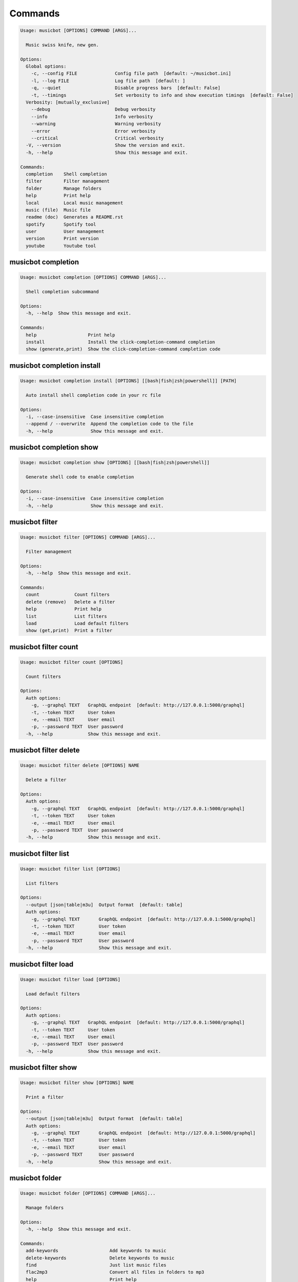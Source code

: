
Commands
--------
.. code-block::

  Usage: musicbot [OPTIONS] COMMAND [ARGS]...

    Music swiss knife, new gen.

  Options:
    Global options: 
      -c, --config FILE              Config file path  [default: ~/musicbot.ini]
      -l, --log FILE                 Log file path  [default: ]
      -q, --quiet                    Disable progress bars  [default: False]
      -t, --timings                  Set verbosity to info and show execution timings  [default: False]
    Verbosity: [mutually_exclusive]
      --debug                        Debug verbosity
      --info                         Info verbosity
      --warning                      Warning verbosity
      --error                        Error verbosity
      --critical                     Critical verbosity
    -V, --version                    Show the version and exit.
    -h, --help                       Show this message and exit.

  Commands:
    completion    Shell completion
    filter        Filter management
    folder        Manage folders
    help          Print help
    local         Local music management
    music (file)  Music file
    readme (doc)  Generates a README.rst
    spotify       Spotify tool
    user          User management
    version       Print version
    youtube       Youtube tool

musicbot completion
*******************
.. code-block::

  Usage: musicbot completion [OPTIONS] COMMAND [ARGS]...

    Shell completion subcommand

  Options:
    -h, --help  Show this message and exit.

  Commands:
    help                   Print help
    install                Install the click-completion-command completion
    show (generate,print)  Show the click-completion-command completion code

musicbot completion install
***************************
.. code-block::

  Usage: musicbot completion install [OPTIONS] [[bash|fish|zsh|powershell]] [PATH]

    Auto install shell completion code in your rc file

  Options:
    -i, --case-insensitive  Case insensitive completion
    --append / --overwrite  Append the completion code to the file
    -h, --help              Show this message and exit.

musicbot completion show
************************
.. code-block::

  Usage: musicbot completion show [OPTIONS] [[bash|fish|zsh|powershell]]

    Generate shell code to enable completion

  Options:
    -i, --case-insensitive  Case insensitive completion
    -h, --help              Show this message and exit.

musicbot filter
***************
.. code-block::

  Usage: musicbot filter [OPTIONS] COMMAND [ARGS]...

    Filter management

  Options:
    -h, --help  Show this message and exit.

  Commands:
    count             Count filters
    delete (remove)   Delete a filter
    help              Print help
    list              List filters
    load              Load default filters
    show (get,print)  Print a filter

musicbot filter count
*********************
.. code-block::

  Usage: musicbot filter count [OPTIONS]

    Count filters

  Options:
    Auth options: 
      -g, --graphql TEXT   GraphQL endpoint  [default: http://127.0.0.1:5000/graphql]
      -t, --token TEXT     User token
      -e, --email TEXT     User email
      -p, --password TEXT  User password
    -h, --help             Show this message and exit.

musicbot filter delete
**********************
.. code-block::

  Usage: musicbot filter delete [OPTIONS] NAME

    Delete a filter

  Options:
    Auth options: 
      -g, --graphql TEXT   GraphQL endpoint  [default: http://127.0.0.1:5000/graphql]
      -t, --token TEXT     User token
      -e, --email TEXT     User email
      -p, --password TEXT  User password
    -h, --help             Show this message and exit.

musicbot filter list
********************
.. code-block::

  Usage: musicbot filter list [OPTIONS]

    List filters

  Options:
    --output [json|table|m3u]  Output format  [default: table]
    Auth options: 
      -g, --graphql TEXT       GraphQL endpoint  [default: http://127.0.0.1:5000/graphql]
      -t, --token TEXT         User token
      -e, --email TEXT         User email
      -p, --password TEXT      User password
    -h, --help                 Show this message and exit.

musicbot filter load
********************
.. code-block::

  Usage: musicbot filter load [OPTIONS]

    Load default filters

  Options:
    Auth options: 
      -g, --graphql TEXT   GraphQL endpoint  [default: http://127.0.0.1:5000/graphql]
      -t, --token TEXT     User token
      -e, --email TEXT     User email
      -p, --password TEXT  User password
    -h, --help             Show this message and exit.

musicbot filter show
********************
.. code-block::

  Usage: musicbot filter show [OPTIONS] NAME

    Print a filter

  Options:
    --output [json|table|m3u]  Output format  [default: table]
    Auth options: 
      -g, --graphql TEXT       GraphQL endpoint  [default: http://127.0.0.1:5000/graphql]
      -t, --token TEXT         User token
      -e, --email TEXT         User email
      -p, --password TEXT      User password
    -h, --help                 Show this message and exit.

musicbot folder
***************
.. code-block::

  Usage: musicbot folder [OPTIONS] COMMAND [ARGS]...

    Manage folders

  Options:
    -h, --help  Show this message and exit.

  Commands:
    add-keywords                   Add keywords to music
    delete-keywords                Delete keywords to music
    find                           Just list music files
    flac2mp3                       Convert all files in folders to mp3
    help                           Print help
    inconsistencies (consistency)  Check music files consistency
    playlist (tracks)              Generate a playlist
    tags                           Print music tags

musicbot folder add-keywords
****************************
.. code-block::

  Usage: musicbot folder add-keywords [OPTIONS] FOLDER [KEYWORDS]...

    Add keywords to music

  Options:
    --dry       Take no real action  [default: False]
    -h, --help  Show this message and exit.

musicbot folder delete-keywords
*******************************
.. code-block::

  Usage: musicbot folder delete-keywords [OPTIONS] FOLDER [KEYWORDS]...

    Delete keywords to music

  Options:
    --dry       Take no real action  [default: False]
    -h, --help  Show this message and exit.

musicbot folder find
********************
.. code-block::

  Usage: musicbot folder find [OPTIONS] [FOLDERS]...

    Just list music files

  Options:
    -h, --help  Show this message and exit.

musicbot folder flac2mp3
************************
.. code-block::

  Usage: musicbot folder flac2mp3 [OPTIONS] [FOLDERS]...

    Convert all files in folders to mp3

  Options:
    --folder DIRECTORY     Destination folder
    --concurrency INTEGER  Number of coroutines  [default: 8]
    --dry                  Take no real action  [default: False]
    --flat                 Do not create subfolders
    -h, --help             Show this message and exit.

musicbot folder inconsistencies
*******************************
.. code-block::

  Usage: musicbot folder inconsistencies [OPTIONS] [FOLDERS]...

    Check music files consistency

  Options:
    --dry                                               Take no real action  [default: False]
    Check options: 
      --checks [no-title|no-artist|no-album|no-genre|no-rating|no-tracknumber|invalid-title|invalid-comment|invalid-path]
                                                        Consistency tests  [default: no-title, no-artist, no-album, no-genre, no-rating, no-
                                                        tracknumber, invalid-title, invalid-comment, invalid-path]
      --fix                                             Fix musics
    -h, --help                                          Show this message and exit.

musicbot folder playlist
************************
.. code-block::

  Usage: musicbot folder playlist [OPTIONS] [FOLDERS]...

    Generate a playlist

  Options:
    --output [json|table|m3u]  Output format  [default: table]
    Ordering options: 
      --shuffle                Randomize selection
      --interleave             Interleave tracks by artist
    -h, --help                 Show this message and exit.

musicbot folder tags
********************
.. code-block::

  Usage: musicbot folder tags [OPTIONS] [FOLDERS]...

    Print music tags

  Options:
    -h, --help  Show this message and exit.

musicbot help
*************
.. code-block::

  Usage: musicbot help [OPTIONS]

    Print help

  Options:
    -h, --help  Show this message and exit.

musicbot local
**************
.. code-block::

  Usage: musicbot local [OPTIONS] COMMAND [ARGS]...

    Local music management

  Options:
    -h, --help  Show this message and exit.

  Commands:
    bests                          Generate bests playlists with some rules
    clean                          Clean all musics
    count                          Count musics
    execute (fetch,query)          Raw query
    folders                        List folders
    help                           Print help
    inconsistencies (consistency)  Check music consistency
    player (play)                  Music player
    playlist (tracks)              Generate a new playlist
    rescan                         Clean and load musics
    scan                           Load musics
    stats (stat)                   Generate some stats for music collection with filters
    sync                           Copy selected musics with filters to destination folder
    watch                          Watch files changes in folders

musicbot local bests
********************
.. code-block::

  Usage: musicbot local bests [OPTIONS] FOLDER

    Generate bests playlists with some rules

  Options:
    --prefix TEXT             Append prefix before each path (implies relative)
    --suffix TEXT             Append this suffix to playlist name
    --dry                     Take no real action  [default: False]
    Auth options: 
      -g, --graphql TEXT      GraphQL endpoint  [default: http://127.0.0.1:5000/graphql]
      -t, --token TEXT        User token
      -e, --email TEXT        User email
      -p, --password TEXT     User password
    Filter options: 
      --name TEXT             Filter name
      --limit INTEGER         Fetch a maximum limit of music
      --youtubes TEXT         Select musics with a youtube link
      --no-youtubes TEXT      Select musics without youtube link
      --spotifys TEXT         Select musics with a spotifys link
      --no-spotifys TEXT      Select musics without spotifys link
      --formats TEXT          Select musics with file format
      --no-formats TEXT       Filter musics without format
      --keywords TEXT         Select musics with keywords
      --no-keywords TEXT      Filter musics without keywords
      --artists TEXT          Select musics with artists
      --no-artists TEXT       Filter musics without artists
      --albums TEXT           Select musics with albums
      --no-albums TEXT        Filter musics without albums
      --titles TEXT           Select musics with titles
      --no-titles TEXT        Filter musics without titless
      --genres TEXT           Select musics with genres
      --no-genres TEXT        Filter musics without genres
      --min-duration INTEGER  Minimum duration filter (hours:minutes:seconds)
      --max-duration INTEGER  Maximum duration filter (hours:minutes:seconds))
      --min-size INTEGER      Minimum file size filter (in bytes)
      --max-size INTEGER      Maximum file size filter (in bytes)
      --min-rating FLOAT      Minimum rating  [default: 0.0]
      --max-rating FLOAT      Maximum rating  [default: 5.0]
      --relative              Generate relatives paths
      --shuffle               Randomize selection
    Ordering options: 
      --shuffle               Randomize selection
    -h, --help                Show this message and exit.

musicbot local clean
********************
.. code-block::

  Usage: musicbot local clean [OPTIONS]

    Clean all musics

  Options:
    Auth options: 
      -g, --graphql TEXT   GraphQL endpoint  [default: http://127.0.0.1:5000/graphql]
      -t, --token TEXT     User token
      -e, --email TEXT     User email
      -p, --password TEXT  User password
    -y, --yes              Confirm action
    -h, --help             Show this message and exit.

musicbot local count
********************
.. code-block::

  Usage: musicbot local count [OPTIONS]

    Count musics

  Options:
    Auth options: 
      -g, --graphql TEXT   GraphQL endpoint  [default: http://127.0.0.1:5000/graphql]
      -t, --token TEXT     User token
      -e, --email TEXT     User email
      -p, --password TEXT  User password
    -h, --help             Show this message and exit.

musicbot local execute
**********************
.. code-block::

  Usage: musicbot local execute [OPTIONS] QUERY

    Raw query

  Options:
    Auth options: 
      -g, --graphql TEXT   GraphQL endpoint  [default: http://127.0.0.1:5000/graphql]
      -t, --token TEXT     User token
      -e, --email TEXT     User email
      -p, --password TEXT  User password
    -h, --help             Show this message and exit.

musicbot local folders
**********************
.. code-block::

  Usage: musicbot local folders [OPTIONS]

    List folders

  Options:
    --output [json|table|m3u]  Output format  [default: table]
    Auth options: 
      -g, --graphql TEXT       GraphQL endpoint  [default: http://127.0.0.1:5000/graphql]
      -t, --token TEXT         User token
      -e, --email TEXT         User email
      -p, --password TEXT      User password
    -h, --help                 Show this message and exit.

musicbot local inconsistencies
******************************
.. code-block::

  Usage: musicbot local inconsistencies [OPTIONS]

    Check music consistency

  Options:
    Check options: 
      --checks [no-title|no-artist|no-album|no-genre|no-rating|no-tracknumber|invalid-title|invalid-comment|invalid-path]
                                                        Consistency tests  [default: no-title, no-artist, no-album, no-genre, no-rating, no-
                                                        tracknumber, invalid-title, invalid-comment, invalid-path]
      --fix                                             Fix musics
    --dry                                               Take no real action  [default: False]
    Auth options: 
      -g, --graphql TEXT                                GraphQL endpoint  [default: http://127.0.0.1:5000/graphql]
      -t, --token TEXT                                  User token
      -e, --email TEXT                                  User email
      -p, --password TEXT                               User password
    Filter options: 
      --name TEXT                                       Filter name
      --limit INTEGER                                   Fetch a maximum limit of music
      --youtubes TEXT                                   Select musics with a youtube link
      --no-youtubes TEXT                                Select musics without youtube link
      --spotifys TEXT                                   Select musics with a spotifys link
      --no-spotifys TEXT                                Select musics without spotifys link
      --formats TEXT                                    Select musics with file format
      --no-formats TEXT                                 Filter musics without format
      --keywords TEXT                                   Select musics with keywords
      --no-keywords TEXT                                Filter musics without keywords
      --artists TEXT                                    Select musics with artists
      --no-artists TEXT                                 Filter musics without artists
      --albums TEXT                                     Select musics with albums
      --no-albums TEXT                                  Filter musics without albums
      --titles TEXT                                     Select musics with titles
      --no-titles TEXT                                  Filter musics without titless
      --genres TEXT                                     Select musics with genres
      --no-genres TEXT                                  Filter musics without genres
      --min-duration INTEGER                            Minimum duration filter (hours:minutes:seconds)
      --max-duration INTEGER                            Maximum duration filter (hours:minutes:seconds))
      --min-size INTEGER                                Minimum file size filter (in bytes)
      --max-size INTEGER                                Maximum file size filter (in bytes)
      --min-rating FLOAT                                Minimum rating  [default: 0.0]
      --max-rating FLOAT                                Maximum rating  [default: 5.0]
      --relative                                        Generate relatives paths
      --shuffle                                         Randomize selection
    Ordering options: 
      --shuffle                                         Randomize selection
    -h, --help                                          Show this message and exit.

musicbot local player
*********************
.. code-block::

  Usage: musicbot local player [OPTIONS]

    Music player

  Options:
    Auth options: 
      -g, --graphql TEXT      GraphQL endpoint  [default: http://127.0.0.1:5000/graphql]
      -t, --token TEXT        User token
      -e, --email TEXT        User email
      -p, --password TEXT     User password
    Filter options: 
      --name TEXT             Filter name
      --limit INTEGER         Fetch a maximum limit of music
      --youtubes TEXT         Select musics with a youtube link
      --no-youtubes TEXT      Select musics without youtube link
      --spotifys TEXT         Select musics with a spotifys link
      --no-spotifys TEXT      Select musics without spotifys link
      --formats TEXT          Select musics with file format
      --no-formats TEXT       Filter musics without format
      --keywords TEXT         Select musics with keywords
      --no-keywords TEXT      Filter musics without keywords
      --artists TEXT          Select musics with artists
      --no-artists TEXT       Filter musics without artists
      --albums TEXT           Select musics with albums
      --no-albums TEXT        Filter musics without albums
      --titles TEXT           Select musics with titles
      --no-titles TEXT        Filter musics without titless
      --genres TEXT           Select musics with genres
      --no-genres TEXT        Filter musics without genres
      --min-duration INTEGER  Minimum duration filter (hours:minutes:seconds)
      --max-duration INTEGER  Maximum duration filter (hours:minutes:seconds))
      --min-size INTEGER      Minimum file size filter (in bytes)
      --max-size INTEGER      Maximum file size filter (in bytes)
      --min-rating FLOAT      Minimum rating  [default: 0.0]
      --max-rating FLOAT      Maximum rating  [default: 5.0]
      --relative              Generate relatives paths
      --shuffle               Randomize selection
    Ordering options: 
      --shuffle               Randomize selection
    -h, --help                Show this message and exit.

musicbot local playlist
***********************
.. code-block::

  Usage: musicbot local playlist [OPTIONS]

    Generate a new playlist

  Options:
    --output [json|table|m3u]  Output format  [default: table]
    Auth options: 
      -g, --graphql TEXT       GraphQL endpoint  [default: http://127.0.0.1:5000/graphql]
      -t, --token TEXT         User token
      -e, --email TEXT         User email
      -p, --password TEXT      User password
    Filter options: 
      --name TEXT              Filter name
      --limit INTEGER          Fetch a maximum limit of music
      --youtubes TEXT          Select musics with a youtube link
      --no-youtubes TEXT       Select musics without youtube link
      --spotifys TEXT          Select musics with a spotifys link
      --no-spotifys TEXT       Select musics without spotifys link
      --formats TEXT           Select musics with file format
      --no-formats TEXT        Filter musics without format
      --keywords TEXT          Select musics with keywords
      --no-keywords TEXT       Filter musics without keywords
      --artists TEXT           Select musics with artists
      --no-artists TEXT        Filter musics without artists
      --albums TEXT            Select musics with albums
      --no-albums TEXT         Filter musics without albums
      --titles TEXT            Select musics with titles
      --no-titles TEXT         Filter musics without titless
      --genres TEXT            Select musics with genres
      --no-genres TEXT         Filter musics without genres
      --min-duration INTEGER   Minimum duration filter (hours:minutes:seconds)
      --max-duration INTEGER   Maximum duration filter (hours:minutes:seconds))
      --min-size INTEGER       Minimum file size filter (in bytes)
      --max-size INTEGER       Maximum file size filter (in bytes)
      --min-rating FLOAT       Minimum rating  [default: 0.0]
      --max-rating FLOAT       Maximum rating  [default: 5.0]
      --relative               Generate relatives paths
      --shuffle                Randomize selection
    Ordering options: 
      --shuffle                Randomize selection
      --interleave             Interleave tracks by artist
    -h, --help                 Show this message and exit.

musicbot local rescan
*********************
.. code-block::

  Usage: musicbot local rescan [OPTIONS] [FOLDERS]...

    Clean and load musics

  Options:
    Auth options: 
      -g, --graphql TEXT   GraphQL endpoint  [default: http://127.0.0.1:5000/graphql]
      -t, --token TEXT     User token
      -e, --email TEXT     User email
      -p, --password TEXT  User password
    -h, --help             Show this message and exit.

musicbot local scan
*******************
.. code-block::

  Usage: musicbot local scan [OPTIONS] [FOLDERS]...

    Load musics

  Options:
    -s, --save             Save to config file  [default: False]
    Auth options: 
      -g, --graphql TEXT   GraphQL endpoint  [default: http://127.0.0.1:5000/graphql]
      -t, --token TEXT     User token
      -e, --email TEXT     User email
      -p, --password TEXT  User password
    -h, --help             Show this message and exit.

musicbot local stats
********************
.. code-block::

  Usage: musicbot local stats [OPTIONS]

    Generate some stats for music collection with filters

  Options:
    --output [json|table|m3u]  Output format  [default: table]
    Auth options: 
      -g, --graphql TEXT       GraphQL endpoint  [default: http://127.0.0.1:5000/graphql]
      -t, --token TEXT         User token
      -e, --email TEXT         User email
      -p, --password TEXT      User password
    Filter options: 
      --name TEXT              Filter name
      --limit INTEGER          Fetch a maximum limit of music
      --youtubes TEXT          Select musics with a youtube link
      --no-youtubes TEXT       Select musics without youtube link
      --spotifys TEXT          Select musics with a spotifys link
      --no-spotifys TEXT       Select musics without spotifys link
      --formats TEXT           Select musics with file format
      --no-formats TEXT        Filter musics without format
      --keywords TEXT          Select musics with keywords
      --no-keywords TEXT       Filter musics without keywords
      --artists TEXT           Select musics with artists
      --no-artists TEXT        Filter musics without artists
      --albums TEXT            Select musics with albums
      --no-albums TEXT         Filter musics without albums
      --titles TEXT            Select musics with titles
      --no-titles TEXT         Filter musics without titless
      --genres TEXT            Select musics with genres
      --no-genres TEXT         Filter musics without genres
      --min-duration INTEGER   Minimum duration filter (hours:minutes:seconds)
      --max-duration INTEGER   Maximum duration filter (hours:minutes:seconds))
      --min-size INTEGER       Minimum file size filter (in bytes)
      --max-size INTEGER       Maximum file size filter (in bytes)
      --min-rating FLOAT       Minimum rating  [default: 0.0]
      --max-rating FLOAT       Maximum rating  [default: 5.0]
      --relative               Generate relatives paths
      --shuffle                Randomize selection
    Ordering options: 
      --shuffle                Randomize selection
    -h, --help                 Show this message and exit.

musicbot local sync
*******************
.. code-block::

  Usage: musicbot local sync [OPTIONS] DESTINATION

    Copy selected musics with filters to destination folder

  Options:
    --dry                     Take no real action  [default: False]
    -y, --yes                 Confirm action
    Auth options: 
      -g, --graphql TEXT      GraphQL endpoint  [default: http://127.0.0.1:5000/graphql]
      -t, --token TEXT        User token
      -e, --email TEXT        User email
      -p, --password TEXT     User password
    Filter options: 
      --name TEXT             Filter name
      --limit INTEGER         Fetch a maximum limit of music
      --youtubes TEXT         Select musics with a youtube link
      --no-youtubes TEXT      Select musics without youtube link
      --spotifys TEXT         Select musics with a spotifys link
      --no-spotifys TEXT      Select musics without spotifys link
      --formats TEXT          Select musics with file format
      --no-formats TEXT       Filter musics without format
      --keywords TEXT         Select musics with keywords
      --no-keywords TEXT      Filter musics without keywords
      --artists TEXT          Select musics with artists
      --no-artists TEXT       Filter musics without artists
      --albums TEXT           Select musics with albums
      --no-albums TEXT        Filter musics without albums
      --titles TEXT           Select musics with titles
      --no-titles TEXT        Filter musics without titless
      --genres TEXT           Select musics with genres
      --no-genres TEXT        Filter musics without genres
      --min-duration INTEGER  Minimum duration filter (hours:minutes:seconds)
      --max-duration INTEGER  Maximum duration filter (hours:minutes:seconds))
      --min-size INTEGER      Minimum file size filter (in bytes)
      --max-size INTEGER      Maximum file size filter (in bytes)
      --min-rating FLOAT      Minimum rating  [default: 0.0]
      --max-rating FLOAT      Maximum rating  [default: 5.0]
      --relative              Generate relatives paths
      --shuffle               Randomize selection
    Ordering options: 
      --shuffle               Randomize selection
    --flat                    Do not create subfolders
    --delete                  Delete files on destination if not present in library
    -h, --help                Show this message and exit.

musicbot local watch
********************
.. code-block::

  Usage: musicbot local watch [OPTIONS]

    Watch files changes in folders

  Options:
    Auth options: 
      -g, --graphql TEXT   GraphQL endpoint  [default: http://127.0.0.1:5000/graphql]
      -t, --token TEXT     User token
      -e, --email TEXT     User email
      -p, --password TEXT  User password
    -h, --help             Show this message and exit.

musicbot music
**************
.. code-block::

  Usage: musicbot music [OPTIONS] COMMAND [ARGS]...

    Music file

  Options:
    -h, --help  Show this message and exit.

  Commands:
    add-keywords                       Add keywords to music
    delete-keywords (remove-keywords)  Delete keywords to music
    fingerprint                        Print music fingerprint
    flac2mp3                           Convert flac music to mp3
    help                               Print help
    inconsistencies (consistency)      Check music consistency
    set-tags                           Set music title
    tags                               Print music tags

musicbot music add-keywords
***************************
.. code-block::

  Usage: musicbot music add-keywords [OPTIONS] PATH [KEYWORDS]...

    Add keywords to music

  Options:
    --dry       Take no real action  [default: False]
    -h, --help  Show this message and exit.

musicbot music delete-keywords
******************************
.. code-block::

  Usage: musicbot music delete-keywords [OPTIONS] PATH [KEYWORDS]...

    Delete keywords to music

  Options:
    --dry       Take no real action  [default: False]
    -h, --help  Show this message and exit.

musicbot music fingerprint
**************************
.. code-block::

  Usage: musicbot music fingerprint [OPTIONS] PATH

    Print music fingerprint

  Options:
    --acoustid-api-key TEXT  AcoustID API Key
    -h, --help               Show this message and exit.

musicbot music flac2mp3
***********************
.. code-block::

  Usage: musicbot music flac2mp3 [OPTIONS] PATH

    Convert flac music to mp3

  Options:
    --folder DIRECTORY  Destination folder
    --dry               Take no real action  [default: False]
    -h, --help          Show this message and exit.

musicbot music inconsistencies
******************************
.. code-block::

  Usage: musicbot music inconsistencies [OPTIONS] PATH

    Check music consistency

  Options:
    --folder DIRECTORY                                  Destination folder
    --dry                                               Take no real action  [default: False]
    Check options: 
      --checks [no-title|no-artist|no-album|no-genre|no-rating|no-tracknumber|invalid-title|invalid-comment|invalid-path]
                                                        Consistency tests  [default: no-title, no-artist, no-album, no-genre, no-rating, no-
                                                        tracknumber, invalid-title, invalid-comment, invalid-path]
      --fix                                             Fix musics
    -h, --help                                          Show this message and exit.

musicbot music set-tags
***********************
.. code-block::

  Usage: musicbot music set-tags [OPTIONS] PATH

    Set music title

  Options:
    --dry              Take no real action  [default: False]
    Music options: 
      --keywords TEXT  Keywords
      --artist TEXT    Artist
      --album TEXT     Album
      --title TEXT     Title
      --genre TEXT     Genre
      --number TEXT    Track number
      --rating TEXT    Rating
    -h, --help         Show this message and exit.

musicbot music tags
*******************
.. code-block::

  Usage: musicbot music tags [OPTIONS] PATH

    Print music tags

  Options:
    -h, --help  Show this message and exit.

musicbot readme
***************
.. code-block::

  Usage: musicbot readme [OPTIONS]

    Generates a complete readme

  Options:
    --output [rst|markdown]  README output format  [default: rst]
    -h, --help               Show this message and exit.

musicbot spotify
****************
.. code-block::

  Usage: musicbot spotify [OPTIONS] COMMAND [ARGS]...

    Spotify tool

  Options:
    -h, --help  Show this message and exit.

  Commands:
    cached-token      Token informations
    diff              Diff between local and spotify
    help              Print help
    new-token (auth)  Generate a new token
    playlist          Show playlist
    playlists         List playlists
    refresh-token     Get a new token
    tracks            Show tracks

musicbot spotify cached-token
*****************************
.. code-block::

  Usage: musicbot spotify cached-token [OPTIONS]

    Token informations

  Options:
    Spotify options: 
      --spotify-token TEXT          Spotify token
      --spotify-username TEXT       Spotify username
      --spotify-client-id TEXT      Spotify client ID
      --spotify-client-secret TEXT  Spotify client secret
      --spotify-cache-path FILE     Spotify cache path
      --spotify-scope TEXT          Spotify OAuth scopes, comma separated
      --spotify-redirect-uri TEXT   Spotify redirect URI
    -h, --help                      Show this message and exit.

musicbot spotify diff
*********************
.. code-block::

  Usage: musicbot spotify diff [OPTIONS]

    Diff between local and spotify

  Options:
    Auth options: 
      -g, --graphql TEXT            GraphQL endpoint  [default: http://127.0.0.1:5000/graphql]
      -t, --token TEXT              User token
      -e, --email TEXT              User email
      -p, --password TEXT           User password
    Spotify options: 
      --spotify-token TEXT          Spotify token
      --spotify-username TEXT       Spotify username
      --spotify-client-id TEXT      Spotify client ID
      --spotify-client-secret TEXT  Spotify client secret
      --spotify-cache-path FILE     Spotify cache path
      --spotify-scope TEXT          Spotify OAuth scopes, comma separated
      --spotify-redirect-uri TEXT   Spotify redirect URI
    Filter options: 
      --name TEXT                   Filter name
      --limit INTEGER               Fetch a maximum limit of music
      --youtubes TEXT               Select musics with a youtube link
      --no-youtubes TEXT            Select musics without youtube link
      --spotifys TEXT               Select musics with a spotifys link
      --no-spotifys TEXT            Select musics without spotifys link
      --formats TEXT                Select musics with file format
      --no-formats TEXT             Filter musics without format
      --keywords TEXT               Select musics with keywords
      --no-keywords TEXT            Filter musics without keywords
      --artists TEXT                Select musics with artists
      --no-artists TEXT             Filter musics without artists
      --albums TEXT                 Select musics with albums
      --no-albums TEXT              Filter musics without albums
      --titles TEXT                 Select musics with titles
      --no-titles TEXT              Filter musics without titless
      --genres TEXT                 Select musics with genres
      --no-genres TEXT              Filter musics without genres
      --min-duration INTEGER        Minimum duration filter (hours:minutes:seconds)
      --max-duration INTEGER        Maximum duration filter (hours:minutes:seconds))
      --min-size INTEGER            Minimum file size filter (in bytes)
      --max-size INTEGER            Maximum file size filter (in bytes)
      --min-rating FLOAT            Minimum rating  [default: 0.0]
      --max-rating FLOAT            Maximum rating  [default: 5.0]
      --relative                    Generate relatives paths
      --shuffle                     Randomize selection
    Ordering options: 
      --shuffle                     Randomize selection
    --output [json|table|m3u]       Output format  [default: table]
    --download-playlist             Create the download playlist
    --min-threshold FLOAT RANGE     Minimum distance threshold  [0<=x<=100]
    --max-threshold FLOAT RANGE     Maximum distance threshold  [0<=x<=100]
    -h, --help                      Show this message and exit.

musicbot spotify new-token
**************************
.. code-block::

  Usage: musicbot spotify new-token [OPTIONS]

    Generate a new token

  Options:
    Spotify options: 
      --spotify-token TEXT          Spotify token
      --spotify-username TEXT       Spotify username
      --spotify-client-id TEXT      Spotify client ID
      --spotify-client-secret TEXT  Spotify client secret
      --spotify-cache-path FILE     Spotify cache path
      --spotify-scope TEXT          Spotify OAuth scopes, comma separated
      --spotify-redirect-uri TEXT   Spotify redirect URI
    -h, --help                      Show this message and exit.

musicbot spotify playlist
*************************
.. code-block::

  Usage: musicbot spotify playlist [OPTIONS] NAME

    Show playlist

  Options:
    Spotify options: 
      --spotify-token TEXT          Spotify token
      --spotify-username TEXT       Spotify username
      --spotify-client-id TEXT      Spotify client ID
      --spotify-client-secret TEXT  Spotify client secret
      --spotify-cache-path FILE     Spotify cache path
      --spotify-scope TEXT          Spotify OAuth scopes, comma separated
      --spotify-redirect-uri TEXT   Spotify redirect URI
    --output [json|table|m3u]       Output format  [default: table]
    -h, --help                      Show this message and exit.

musicbot spotify playlists
**************************
.. code-block::

  Usage: musicbot spotify playlists [OPTIONS]

    List playlists

  Options:
    Spotify options: 
      --spotify-token TEXT          Spotify token
      --spotify-username TEXT       Spotify username
      --spotify-client-id TEXT      Spotify client ID
      --spotify-client-secret TEXT  Spotify client secret
      --spotify-cache-path FILE     Spotify cache path
      --spotify-scope TEXT          Spotify OAuth scopes, comma separated
      --spotify-redirect-uri TEXT   Spotify redirect URI
    -h, --help                      Show this message and exit.

musicbot spotify refresh-token
******************************
.. code-block::

  Usage: musicbot spotify refresh-token [OPTIONS]

    Get a new token

  Options:
    Spotify options: 
      --spotify-token TEXT          Spotify token
      --spotify-username TEXT       Spotify username
      --spotify-client-id TEXT      Spotify client ID
      --spotify-client-secret TEXT  Spotify client secret
      --spotify-cache-path FILE     Spotify cache path
      --spotify-scope TEXT          Spotify OAuth scopes, comma separated
      --spotify-redirect-uri TEXT   Spotify redirect URI
    -h, --help                      Show this message and exit.

musicbot spotify tracks
***********************
.. code-block::

  Usage: musicbot spotify tracks [OPTIONS]

    Show tracks

  Options:
    Spotify options: 
      --spotify-token TEXT          Spotify token
      --spotify-username TEXT       Spotify username
      --spotify-client-id TEXT      Spotify client ID
      --spotify-client-secret TEXT  Spotify client secret
      --spotify-cache-path FILE     Spotify cache path
      --spotify-scope TEXT          Spotify OAuth scopes, comma separated
      --spotify-redirect-uri TEXT   Spotify redirect URI
    --output [json|table|m3u]       Output format  [default: table]
    -h, --help                      Show this message and exit.

musicbot user
*************
.. code-block::

  Usage: musicbot user [OPTIONS] COMMAND [ARGS]...

    User management

  Options:
    -h, --help  Show this message and exit.

  Commands:
    help                        Print help
    list                        List users (admin)
    login (token)               Authenticate user
    register (add,create,new)   Register a new user
    unregister (delete,remove)  Remove a user

musicbot user list
******************
.. code-block::

  Usage: musicbot user list [OPTIONS]

    List users (admin)

  Options:
    --output [json|table|m3u]        Output format  [default: table]
    Admin options: 
      --graphql-admin TEXT           GraphQL endpoint  [default: http://127.0.0.1:5001/graphql]
    Basic auth: [all_or_none]
      --graphql-admin-user TEXT      GraphQL admin user (basic auth)
      --graphql-admin-password TEXT  GraphQL admin password (basic auth)
    -h, --help                       Show this message and exit.

musicbot user login
*******************
.. code-block::

  Usage: musicbot user login [OPTIONS]

    Authenticate user

  Options:
    -s, --save             Save to config file  [default: False]
    Login options: 
      -g, --graphql TEXT   GraphQL endpoint  [default: http://127.0.0.1:5000/graphql]
      -e, --email TEXT     User email
      -p, --password TEXT  User password
    -h, --help             Show this message and exit.

musicbot user register
**********************
.. code-block::

  Usage: musicbot user register [OPTIONS]

    Register a new user

  Options:
    -s, --save             Save to config file  [default: False]
    Register options: 
      -g, --graphql TEXT   GraphQL endpoint  [default: http://127.0.0.1:5000/graphql]
      -e, --email TEXT     User email
      -p, --password TEXT  User password
      --first-name TEXT    User first name
      --last-name TEXT     User last name
    -h, --help             Show this message and exit.

musicbot user unregister
************************
.. code-block::

  Usage: musicbot user unregister [OPTIONS]

    Remove a user

  Options:
    Auth options: 
      -g, --graphql TEXT   GraphQL endpoint  [default: http://127.0.0.1:5000/graphql]
      -t, --token TEXT     User token
      -e, --email TEXT     User email
      -p, --password TEXT  User password
    -h, --help             Show this message and exit.

musicbot version
****************
.. code-block::

  Usage: musicbot version [OPTIONS]

    Print version, equivalent to -V and --version

  Options:
    -h, --help  Show this message and exit.

musicbot youtube
****************
.. code-block::

  Usage: musicbot youtube [OPTIONS] COMMAND [ARGS]...

    Youtube tool

  Options:
    -h, --help  Show this message and exit.

  Commands:
    download     Download a youtube link with artist and title
    find         Search a youtube link with artist and title
    fingerprint  Fingerprint a youtube video
    help         Print help
    search       Search a youtube link with artist and title

musicbot youtube download
*************************
.. code-block::

  Usage: musicbot youtube download [OPTIONS] ARTIST TITLE

    Download a youtube link with artist and title

  Options:
    --path TEXT
    -h, --help   Show this message and exit.

musicbot youtube find
*********************
.. code-block::

  Usage: musicbot youtube find [OPTIONS] PATH

    Search a youtube link with artist and title

  Options:
    --acoustid-api-key TEXT  AcoustID API Key
    -h, --help               Show this message and exit.

musicbot youtube fingerprint
****************************
.. code-block::

  Usage: musicbot youtube fingerprint [OPTIONS] URL

    Fingerprint a youtube video

  Options:
    --acoustid-api-key TEXT  AcoustID API Key
    -h, --help               Show this message and exit.

musicbot youtube search
***********************
.. code-block::

  Usage: musicbot youtube search [OPTIONS] ARTIST TITLE

    Search a youtube link with artist and title

  Options:
    -h, --help  Show this message and exit.
